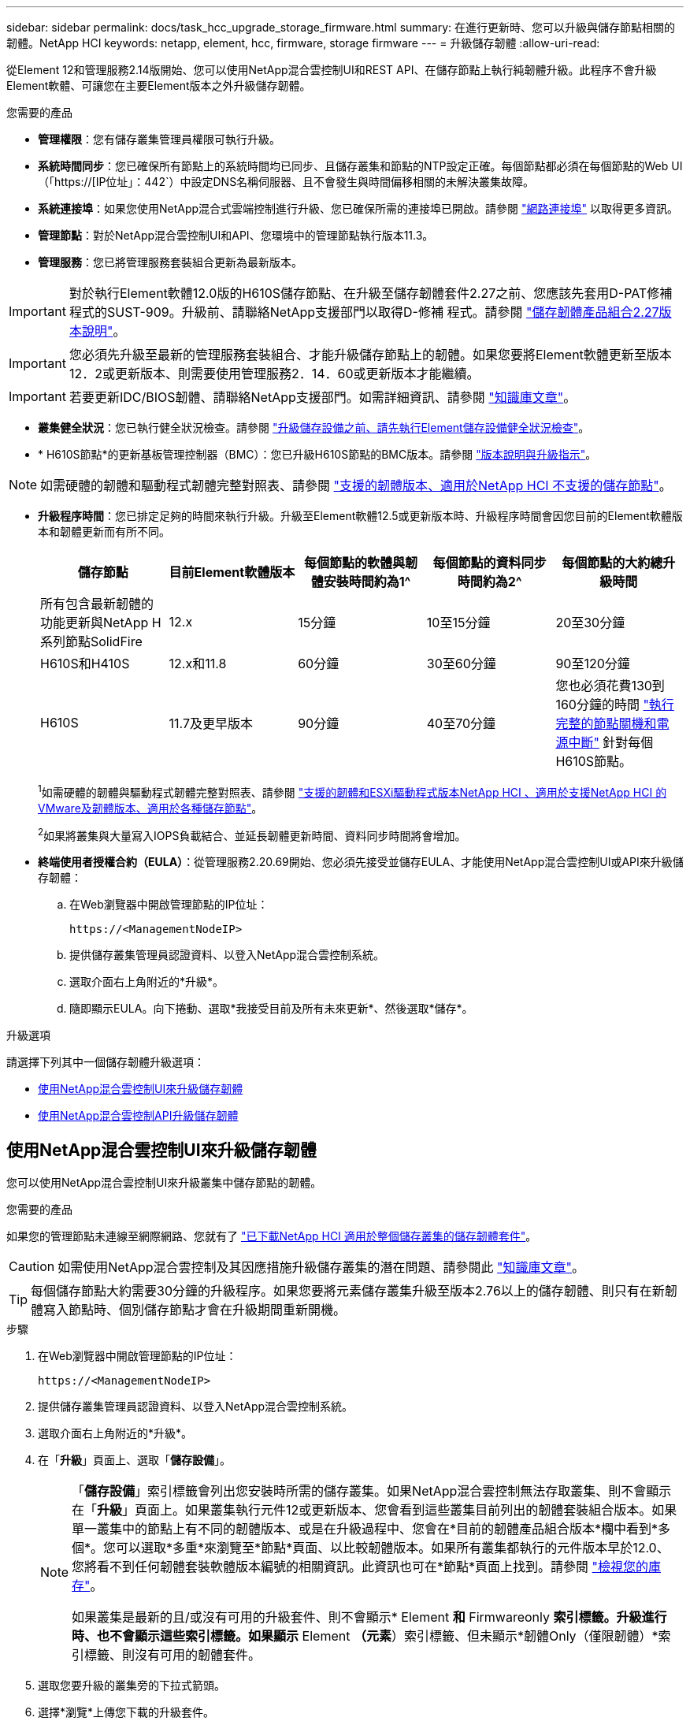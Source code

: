 ---
sidebar: sidebar 
permalink: docs/task_hcc_upgrade_storage_firmware.html 
summary: 在進行更新時、您可以升級與儲存節點相關的韌體。NetApp HCI 
keywords: netapp, element, hcc, firmware, storage firmware 
---
= 升級儲存韌體
:allow-uri-read: 


[role="lead"]
從Element 12和管理服務2.14版開始、您可以使用NetApp混合雲控制UI和REST API、在儲存節點上執行純韌體升級。此程序不會升級Element軟體、可讓您在主要Element版本之外升級儲存韌體。

.您需要的產品
* *管理權限*：您有儲存叢集管理員權限可執行升級。
* *系統時間同步*：您已確保所有節點上的系統時間均已同步、且儲存叢集和節點的NTP設定正確。每個節點都必須在每個節點的Web UI（「https://[IP位址」：442`）中設定DNS名稱伺服器、且不會發生與時間偏移相關的未解決叢集故障。
* *系統連接埠*：如果您使用NetApp混合式雲端控制進行升級、您已確保所需的連接埠已開啟。請參閱 link:hci_prereqs_required_network_ports.html["網路連接埠"] 以取得更多資訊。
* *管理節點*：對於NetApp混合雲控制UI和API、您環境中的管理節點執行版本11.3。
* *管理服務*：您已將管理服務套裝組合更新為最新版本。



IMPORTANT: 對於執行Element軟體12.0版的H610S儲存節點、在升級至儲存韌體套件2.27之前、您應該先套用D-PAT修補 程式的SUST-909。升級前、請聯絡NetApp支援部門以取得D-修補 程式。請參閱 link:rn_storage_firmware_2.27.html["儲存韌體產品組合2.27版本說明"]。


IMPORTANT: 您必須先升級至最新的管理服務套裝組合、才能升級儲存節點上的韌體。如果您要將Element軟體更新至版本12．2或更新版本、則需要使用管理服務2．14．60或更新版本才能繼續。


IMPORTANT: 若要更新IDC/BIOS韌體、請聯絡NetApp支援部門。如需詳細資訊、請參閱 link:https://kb.netapp.com/Advice_and_Troubleshooting/Flash_Storage/SF_Series/How_to_update_iDRAC%2F%2FBIOS_firmware_on_SF_Series_nodes["知識庫文章"^]。

* *叢集健全狀況*：您已執行健全狀況檢查。請參閱 link:task_hcc_upgrade_element_prechecks.html["升級儲存設備之前、請先執行Element儲存設備健全狀況檢查"]。
* * H610S節點*的更新基板管理控制器（BMC）：您已升級H610S節點的BMC版本。請參閱 link:rn_H610S_BMC_3.84.07.html["版本說明與升級指示"]。



NOTE: 如需硬體的韌體和驅動程式韌體完整對照表、請參閱 link:firmware_driver_versions.html["支援的韌體版本、適用於NetApp HCI 不支援的儲存節點"]。

[[storage-firmware-upgrade]]
* *升級程序時間*：您已排定足夠的時間來執行升級。升級至Element軟體12.5或更新版本時、升級程序時間會因您目前的Element軟體版本和韌體更新而有所不同。
+
[cols="20,20,20,20,20"]
|===
| 儲存節點 | 目前Element軟體版本 | 每個節點的軟體與韌體安裝時間約為1^ | 每個節點的資料同步時間約為2^ | 每個節點的大約總升級時間 


| 所有包含最新韌體的功能更新與NetApp H系列節點SolidFire | 12.x | 15分鐘 | 10至15分鐘 | 20至30分鐘 


| H610S和H410S | 12.x和11.8 | 60分鐘 | 30至60分鐘 | 90至120分鐘 


| H610S | 11.7及更早版本 | 90分鐘 | 40至70分鐘 | 您也必須花費130到160分鐘的時間 https://kb.netapp.com/Advice_and_Troubleshooting/Hybrid_Cloud_Infrastructure/H_Series/NetApp_H610S_storage_node_power_off_and_on_procedure["執行完整的節點關機和電源中斷"^] 針對每個H610S節點。 
|===
+
^1^如需硬體的韌體與驅動程式韌體完整對照表、請參閱 link:firmware_driver_versions.html["支援的韌體和ESXi驅動程式版本NetApp HCI 、適用於支援NetApp HCI 的VMware及韌體版本、適用於各種儲存節點"]。

+
^2^如果將叢集與大量寫入IOPS負載結合、並延長韌體更新時間、資料同步時間將會增加。

* *終端使用者授權合約（EULA）*：從管理服務2.20.69開始、您必須先接受並儲存EULA、才能使用NetApp混合雲控制UI或API來升級儲存韌體：
+
.. 在Web瀏覽器中開啟管理節點的IP位址：
+
[listing]
----
https://<ManagementNodeIP>
----
.. 提供儲存叢集管理員認證資料、以登入NetApp混合雲控制系統。
.. 選取介面右上角附近的*升級*。
.. 隨即顯示EULA。向下捲動、選取*我接受目前及所有未來更新*、然後選取*儲存*。




.升級選項
請選擇下列其中一個儲存韌體升級選項：

* <<使用NetApp混合雲控制UI來升級儲存韌體>>
* <<使用NetApp混合雲控制API升級儲存韌體>>




== 使用NetApp混合雲控制UI來升級儲存韌體

您可以使用NetApp混合雲控制UI來升級叢集中儲存節點的韌體。

.您需要的產品
如果您的管理節點未連線至網際網路、您就有了 https://mysupport.netapp.com/site/products/all/details/element-software/downloads-tab/download/62654/Storage_Firmware_Bundle["已下載NetApp HCI 適用於整個儲存叢集的儲存韌體套件"^]。


CAUTION: 如需使用NetApp混合雲控制及其因應措施升級儲存叢集的潛在問題、請參閱此 https://kb.netapp.com/Advice_and_Troubleshooting/Hybrid_Cloud_Infrastructure/NetApp_HCI/Potential_issues_and_workarounds_when_running_storage_upgrades_using_NetApp_Hybrid_Cloud_Control["知識庫文章"^]。


TIP: 每個儲存節點大約需要30分鐘的升級程序。如果您要將元素儲存叢集升級至版本2.76以上的儲存韌體、則只有在新韌體寫入節點時、個別儲存節點才會在升級期間重新開機。

.步驟
. 在Web瀏覽器中開啟管理節點的IP位址：
+
[listing]
----
https://<ManagementNodeIP>
----
. 提供儲存叢集管理員認證資料、以登入NetApp混合雲控制系統。
. 選取介面右上角附近的*升級*。
. 在「*升級*」頁面上、選取「*儲存設備*」。
+
[NOTE]
====
「*儲存設備*」索引標籤會列出您安裝時所需的儲存叢集。如果NetApp混合雲控制無法存取叢集、則不會顯示在「*升級*」頁面上。如果叢集執行元件12或更新版本、您會看到這些叢集目前列出的韌體套裝組合版本。如果單一叢集中的節點上有不同的韌體版本、或是在升級過程中、您會在*目前的韌體產品組合版本*欄中看到*多個*。您可以選取*多重*來瀏覽至*節點*頁面、以比較韌體版本。如果所有叢集都執行的元件版本早於12.0、您將看不到任何韌體套裝軟體版本編號的相關資訊。此資訊也可在*節點*頁面上找到。請參閱 link:task_hcc_nodes.html["檢視您的庫存"]。

如果叢集是最新的且/或沒有可用的升級套件、則不會顯示* Element *和* Firmwareonly *索引標籤。升級進行時、也不會顯示這些索引標籤。如果顯示* Element *（元素*）索引標籤、但未顯示*韌體Only（僅限韌體）*索引標籤、則沒有可用的韌體套件。

====
. 選取您要升級的叢集旁的下拉式箭頭。
. 選擇*瀏覽*上傳您下載的升級套件。
. 等待上傳完成。進度列會顯示上傳狀態。
+

CAUTION: 如果您離開瀏覽器視窗、檔案上傳將會遺失。

+
檔案成功上傳及驗證後、畫面上會顯示一則訊息。驗證可能需要幾分鐘的時間。如果您在此階段離開瀏覽器視窗、檔案上傳會保留下來。

. 選取*僅限韌體*、然後從可用的升級版本中選取。
. 選擇*開始升級*。
+

TIP: 升級期間*升級狀態*會變更、以反映程序的狀態。它也會因應您採取的行動而變更、例如暫停升級、或升級傳回錯誤。請參閱 <<升級狀態變更>>。

+

NOTE: 在升級進行期間、您可以離開頁面、稍後再返回頁面、繼續監控進度。如果叢集列收合、頁面不會動態更新狀態和目前版本。叢集列必須展開以更新表格、否則您可以重新整理頁面。

+
您可以在升級完成後下載記錄。





=== 升級狀態變更

以下是使用者介面中「*升級狀態*」欄在升級前、期間及之後顯示的不同狀態：

[cols="2*"]
|===
| 升級狀態 | 說明 


| 最新 | 叢集已升級至可用的最新元素版本、或韌體已升級至最新版本。 


| 無法偵測 | 當儲存服務API傳回的升級狀態不在可能的升級狀態列舉清單中時、就會顯示此狀態。 


| 提供版本 | 有更新版本的Element和/或儲存韌體可供升級。 


| 進行中 | 升級正在進行中。進度列會顯示升級狀態。畫面上的訊息也會顯示節點層級的故障、並在升級過程中顯示叢集中每個節點的節點ID。您可以使用Element UI或NetApp Element vCenter Server UI的VMware外掛程式來監控每個節點的狀態。 


| 升級暫停 | 您可以選擇暫停升級。視升級程序的狀態而定、暫停作業可能會成功或失敗。您會看到UI提示、要求您確認暫停作業。為了確保叢集在暫停升級之前處於安全位置、升級作業可能需要兩小時才能完全暫停。若要繼續升級、請選取*恢復*。 


| 已暫停 | 您已暫停升級。選取*恢復*以繼續處理程序。 


| 錯誤 | 升級期間發生錯誤。您可以下載錯誤記錄並將其傳送至NetApp支援部門。解決錯誤之後、您可以返回頁面、然後選取*恢復*。當您繼續升級時、進度列會在系統執行健全狀況檢查並檢查升級的目前狀態時、向後移幾分鐘。 
|===


== 如果使用NetApp混合式雲端控制進行升級失敗、會發生什麼情況

如果磁碟機或節點在升級期間故障、則元素UI會顯示叢集故障。升級程序不會繼續到下一個節點、而是等待叢集故障解決。UI中的進度列顯示升級正在等待叢集故障解決。在此階段、在UI中選取* Pause*將無法運作、因為升級會等待叢集正常運作。您需要與NetApp支援部門接洽、以協助調查故障。

NetApp混合雲控制系統有預先設定的三小時等候時間、在此期間可能發生下列其中一種情況：

* 叢集故障會在三小時內解決、並恢復升級。您不需要在此案例中採取任何行動。
* 三小時後問題仍然存在、升級狀態會顯示*錯誤*並顯示紅色橫幅。您可以在問題解決後選取*恢復*來繼續升級。
* NetApp支援部門已決定、必須在三小時前暫時中止升級、以便採取修正行動。支援人員將使用API中止升級。



CAUTION: 在更新節點時中止叢集升級、可能會導致磁碟機無法正常移除節點。如果未正常移除磁碟機、在升級期間重新新增磁碟機將需要NetApp支援人員手動介入。節點執行韌體更新或更新後同步活動可能需要較長時間。如果升級進度似乎停滯、請聯絡NetApp支援部門以尋求協助。



== 使用NetApp混合雲控制API升級儲存韌體

您可以使用API將叢集中的儲存節點升級至最新的Element軟體版本。您可以使用自己選擇的自動化工具來執行API。此處記錄的API工作流程使用管理節點上可用的REST API UI作為範例。

.步驟
. 將最新的儲存韌體升級套件下載至管理節點可存取的裝置、請前往 https://mysupport.netapp.com/site/products/all/details/element-software/downloads-tab/download/62654/Storage_Firmware_Bundle["Element軟體儲存韌體套裝組合頁面"^] 並下載最新的儲存韌體映像。
. 將儲存韌體升級套件上傳至管理節點：
+
.. 在管理節點上開啟管理節點REST API UI：
+
[listing]
----
https://<ManagementNodeIP>/package-repository/1/
----
.. 選擇*授權*並完成下列項目：
+
... 輸入叢集使用者名稱和密碼。
... 輸入用戶端ID為「mnode-client」。
... 選取*授權*以開始工作階段。
... 關閉授權視窗。


.. 從REST API UI中、選取* POST /套件*。
.. 選擇*試用*。
.. 選擇*瀏覽*並選擇升級套件。
.. 選取*執行*以啟動上傳。
.. 從回應中、複製並儲存套件ID（「id」）以供後續步驟使用。


. 確認上傳狀態。
+
.. 從REST API UI中、選取* GETRIVE/套件SESI/｛id｝/狀態*。
.. 選擇*試用*。
.. 在「* id*」中輸入您在上一步驟中複製的韌體套件ID。
.. 選取*執行*以啟動狀態要求。
+
回答顯示「成功」。



. 找出安裝資產ID：
+
.. 在管理節點上開啟管理節點REST API UI：
+
[listing]
----
https://<ManagementNodeIP>/inventory/1/
----
.. 選擇*授權*並完成下列項目：
+
... 輸入叢集使用者名稱和密碼。
... 輸入用戶端ID為「mnode-client」。
... 選取*授權*以開始工作階段。
... 關閉授權視窗。


.. 從REST API UI中、選取* Get /Installations *。
.. 選擇*試用*。
.. 選擇*執行*。
.. 從回應中、複製安裝資產ID（「id」）。
+
[listing, subs="+quotes"]
----
*"id": "abcd01e2-xx00-4ccf-11ee-11f111xx9a0b",*
"management": {
  "errors": [],
  "inventory": {
    "authoritativeClusterMvip": "10.111.111.111",
    "bundleVersion": "2.14.19",
    "managementIp": "10.111.111.111",
    "version": "1.4.12"
----
.. 從REST API UI中選取* Get /Installations/{id}*。
.. 選擇*試用*。
.. 將安裝資產ID貼到* id*欄位。
.. 選擇*執行*。
.. 根據回應、複製並儲存您打算升級以供後續步驟使用的叢集儲存叢集ID（「id」）。
+
[listing, subs="+quotes"]
----
"storage": {
  "errors": [],
  "inventory": {
    "clusters": [
      {
        "clusterUuid": "a1bd1111-4f1e-46zz-ab6f-0a1111b1111x",
        *"id": "a1bd1111-4f1e-46zz-ab6f-a1a1a111b012",*
----


. 執行儲存韌體升級：
+
.. 在管理節點上開啟儲存REST API UI：
+
[listing]
----
https://<ManagementNodeIP>/storage/1/
----
.. 選擇*授權*並完成下列項目：
+
... 輸入叢集使用者名稱和密碼。
... 輸入用戶端ID為「mnode-client」。
... 選取*授權*以開始工作階段。
... 關閉視窗。


.. 選擇* POST /升級*。
.. 選擇*試用*。
.. 在參數欄位中輸入升級套件ID。
.. 在參數欄位中輸入儲存叢集ID。
.. 選擇*執行*以啟動升級。
+
回應應指出「正在初始化」狀態：

+
[listing, subs="+quotes"]
----
{
  "_links": {
    "collection": "https://localhost:442/storage/upgrades",
    "self": "https://localhost:442/storage/upgrades/3fa85f64-1111-4562-b3fc-2c963f66abc1",
    "log": https://localhost:442/storage/upgrades/3fa85f64-1111-4562-b3fc-2c963f66abc1/log
  },
  "storageId": "114f14a4-1a1a-11e9-9088-6c0b84e200b4",
  "upgradeId": "334f14a4-1a1a-11e9-1055-6c0b84e2001b4",
  "packageId": "774f14a4-1a1a-11e9-8888-6c0b84e200b4",
  "config": {},
  *"state": "initializing",*
  "status": {
    "availableActions": [
      "string"
    ],
    "message": "string",
    "nodeDetails": [
      {
        "message": "string",
        "step": "NodePreStart",
        "nodeID": 0,
        "numAttempt": 0
      }
    ],
    "percent": 0,
    "step": "ClusterPreStart",
    "timestamp": "2020-04-21T22:10:57.057Z",
    "failedHealthChecks": [
      {
        "checkID": 0,
        "name": "string",
        "displayName": "string",
        "passed": true,
        "kb": "string",
        "description": "string",
        "remedy": "string",
        "severity": "string",
        "data": {},
        "nodeID": 0
      }
    ]
  },
  "taskId": "123f14a4-1a1a-11e9-7777-6c0b84e123b2",
  "dateCompleted": "2020-04-21T22:10:57.057Z",
  "dateCreated": "2020-04-21T22:10:57.057Z"
}
----
.. 複製做為回應一部分的升級ID（「upgradeId」）。


. 驗證升級進度和結果：
+
.. 選取*「Get」（取得）/「upgrade/eId」*。
.. 選擇*試用*。
.. 在* upgradeId*中輸入上一步的升級ID。
.. 選擇*執行*。
.. 如果升級期間發生問題或特殊需求、請執行下列其中一項：
+
[cols="2*"]
|===
| 選項 | 步驟 


| 您需要修正回應本文中的「失敗狀況檢查」訊息所造成的叢集健全狀況問題。  a| 
... 請前往每個問題所列的特定KB文章、或執行指定的補救措施。
... 如果指定KB、請完成相關KB文章中所述的程序。
... 解決叢集問題之後、視需要重新驗證、然後選取*「PE/upgrades/｛upgradeId｝*」。
... 選擇*試用*。
... 在* upgradeId*中輸入上一步的升級ID。
... 在申請本文中輸入「action」：「resume」（繼續）。
+
[listing]
----
{
  "action": "resume"
}
----
... 選擇*執行*。




| 您需要暫停升級、因為維護時間已經關閉或是因為其他原因。  a| 
... 視需要重新驗證、然後選取*「PGE」（更新）/「｛upgradeId｝」*。
... 選擇*試用*。
... 在* upgradeId*中輸入上一步的升級ID。
... 在申請本文中輸入「action」：「Pause」（暫停）。
+
[listing]
----
{
  "action": "pause"
}
----
... 選擇*執行*。


|===
.. 視需要多次執行*「Get」（取得）/「upgradeId」* API（升級/｛upgradeId｝* API）、直到程序完成為止。
+
在升級期間、如果沒有發生錯誤、「狀態」會指出「執行中」。當每個節點升級時、「命令」值會變更為「節點已完成」。

+
如果將“百分點”值定爲“100”，而“板塊”表示“已完成”，則升級已成功完成。







== 如需詳細資訊、請參閱

https://docs.netapp.com/us-en/vcp/index.html["vCenter Server的VMware vCenter外掛程式NetApp Element"^]
